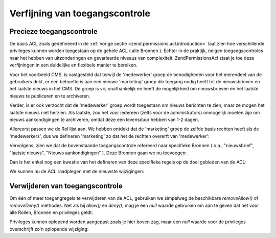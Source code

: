 .. _zend.permissions.acl.refining:

Verfijning van toegangscontrole
===============================

.. _zend.permissions.acl.refining.precise:

Precieze toegangscontrole
-------------------------

De basis ACL zoals gedefineerd in de :ref:`vorige sectie <zend.permissions.acl.introduction>` laat zien hoe verschillende
privileges kunnen worden toegestaan op de gehele ACL ( alle Bronnen ). Echter in de praktijk, neigen
toegangscontroles naar het hebben van uitzonderingen en gevarieerde niveaus van complexiteit. Zend\Permissions\Acl staat je toe
deze verfijningen in een duidelijke en flexibele manier te bereiken.

Voor het voorbeeld CMS, is vastgesteld dat terwijl de 'medewerker' groep de benodigheden voor het merendeel van de
gebruikers dekt, er een behoefte is aan een nieuwe 'marketing' groep die toegang nodig heeft tot de nieuwsbrieven
en het laatste nieuws in het CMS. De groep is vrij onafhankelijk en heeft de mogelijkheid om nieuwsbrieven en het
laatste nieuws te publiceren en te archiveren.

Verder, is er ook verzocht dat de 'medewerker' groep wordt toegestaan om nieuws berichten te zien, maar ze mogen
het laatste nieuws niet herzien. Als laatste, zou het voor iedereen (zelfs voor de administrators) onmogelijk
moeten zijn om nieuws aankondigingen te archiveren, omdat deze een levensduur hebben van 1-2 dagen.

Allereerst passen we de Rol lijst aan. We hebben ontdekt dat de 'marketing' groep de zelfde basis rechten heeft als
de 'medewerkers', dus we defineren 'marketing' zo dat het de rechten overerft van 'medewerker':

.. code-block:: php
   :linenos:

   <?php
   // De nieuwe marketing groep erft de rechten van medewerker
   $acl->addRole(new Zend\Permissions\Acl\Role\GenericRole('marketing'), 'medewerker');

Vervolgens, zien we dat de bovenstaande toegangscontrole refereerd naar specifieke Bronnen ( o.a., "nieuwsbrief",
"laatste nieuws", "Nieuws aankondigingen" ). Deze Bronnen gaan we nu toevoegen:

.. code-block:: php
   :linenos:

   <?php
   // Maken van de Bronnen voor de regels
   $acl->add(new Zend\Permissions\Acl\Resource\GenericResource('nieuwsbrief'));            	// Nieuwsbrief
   $acl->add(new Zend\Permissions\Acl\Resource\GenericResource('nieuws'));                 	// Nieuws
   $acl->add(new Zend\Permissions\Acl\Resource\GenericResource('laatste_nieuws'), 'nieuws');   // Laatste nieuws
   $acl->add(new Zend\Permissions\Acl\Resource\GenericResource('aankondiging'), 'nieuws'); 	// Nieuws aankondiging

Dan is het enkel nog een kwestie van het defineren van deze specifieke regels op de doel gebieden van de ACL:

.. code-block:: php
   :linenos:

   <?php
   // Marketing moet kunnen publiceren en archiveren van de nieuwsbrieven en het laatste nieuws
   $acl->allow('marketing', array('nieuwsbrief', 'laatste_nieuws'), array('publiceren', 'archiveren'));

   // Medewerkers ( en marketing door overerving ) worden geweigerd om het laatste nieuws te herzien
   $acl->deny('medewerker', 'laatste_nieuws', 'herzien');

   // Iedereen ( ook de administrators ) worden geweigerd om het nieuws aankondigingen te archiveren
   $acl->deny(null, 'aankondiging', 'archiveren');

We kunnen nu de ACL raadplegen met de nieuwste wijzigingen:

.. code-block:: php
   :linenos:

   <?php
   echo $acl->isAllowed('medewerker', 'nieuwsbrief', 'publiceren') ?
        "toegestaan" : "geweigerd"; // geweigerd

   echo $acl->isAllowed('marketing', 'nieuwsbrief', 'publiceren') ?
        "toegestaan" : "geweigerd"; // toegestaan

   echo $acl->isAllowed('medewerker', 'laatste_nieuws', 'publiceren') ?
        "toegestaan" : "geweigerd"; // geweigerd

   echo $acl->isAllowed('marketing', 'laatste_nieuws', 'publiceren') ?
        "toegestaan" : "geweigerd"; // toegestaan

   echo $acl->isAllowed('marketing', 'laatste_nieuws', 'archiveren') ?
        "toegestaan" : "geweigerd"; // toegestaan

   echo $acl->isAllowed('marketing', 'laatste_nieuws', 'herzien') ?
        "toegestaan" : "geweigerd"; // geweigerd

   echo $acl->isAllowed('redacteur', 'aankondiging', 'archiveren') ?
        "toegestaan" : "geweigerd"; // geweigerd

   echo $acl->isAllowed('administrator', 'aankondiging', 'archiveren') ?
        "toegestaan" : "geweigerd"; // geweigerd

.. _zend.permissions.acl.refining.removing:

Verwijderen van toegangscontrole
--------------------------------

Om één of meer toegangregels te verwijderen van de ACL, gebruiken we simpelweg de beschikbare *removeAllow()* of
*removeDeny()* methodes. Net als bij *allow()* en *deny()*, mag je een *null* waarde gebruiken om aan te geven dat
het voor alle Rollen, Bronnen en privileges geldt:

.. code-block:: php
   :linenos:

   <?php
   // Verwijder het weigeren van herzien van het laatste nieuws voor medewerkers ( en marketing via overerving )
   $acl->removeDeny('medewerker', 'laatste_nieuws', 'herzien');

   echo $acl->isAllowed('marketing', 'laatste_nieuws', 'herzien') ?
        "toegestaan" : "geweigerd"; // toegestaan

   // Verwijder het toegestaan van publiceren en archiveren van nieuwsbrieven aan marketing
   $acl->removeAllow('marketing', 'nieuwsbrief', array('publiceren', 'archiveren'));

   echo $acl->isAllowed('marketing', 'nieuwsbrief', 'publiceren') ?
        "toegestaan" : "geweigerd"; // geweigerd

   echo $acl->isAllowed('marketing', 'nieuwsbrief', 'archiveren') ?
        "toegestaan" : "geweigerd"; // geweigerd

Privileges kunnen oplopend worden aangepast zoals je hier boven zag, maar een *null* waarde voor de privileges
overschrijft zo'n oplopende wijziging:

.. code-block:: php
   :linenos:

   <?php
   // Sta marketing alles toe voor het laatste nieuws
   $acl->allow('marketing', 'laatste_nieuws');

   echo $acl->isAllowed('marketing', 'laatste_nieuws', 'publiceren') ?
        "toegestaan" : "geweigerd"; // toegestaan

   echo $acl->isAllowed('marketing', 'laatste_nieuws', 'archiveren') ?
        "toegestaan" : "geweigerd"; // toegestaan

   echo $acl->isAllowed('marketing', 'laatste_nieuws', 'iets') ?
        "toegestaan" : "geweigerd"; // toegestaan


